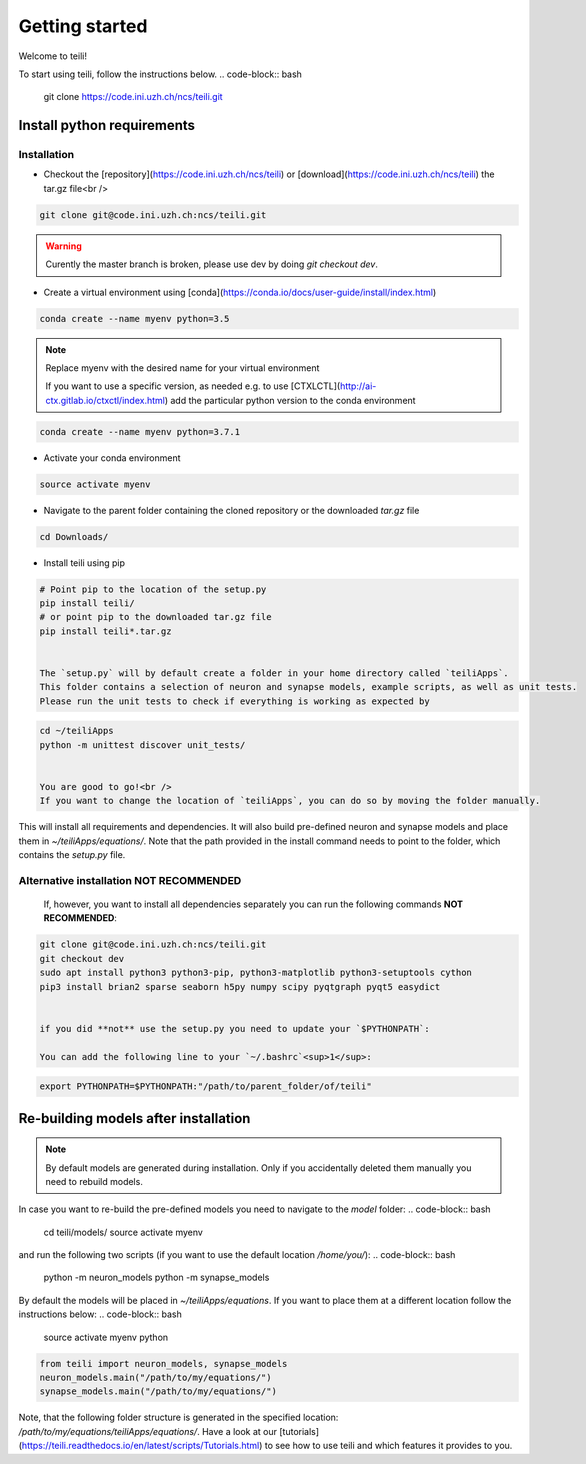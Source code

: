 ***************
Getting started
***************

Welcome to teili!

To start using teili, follow the instructions below.
.. code-block:: bash

    git clone https://code.ini.uzh.ch/ncs/teili.git


Install python requirements
===========================
Installation
------------

- Checkout the [repository](https://code.ini.uzh.ch/ncs/teili) or [download](https://code.ini.uzh.ch/ncs/teili) the tar.gz file<br />
.. code-block:: bash

    git clone git@code.ini.uzh.ch:ncs/teili.git



.. warning:: Curently the master branch is broken, please use dev by doing `git checkout dev`.


- Create a virtual environment using [conda](https://conda.io/docs/user-guide/install/index.html)
.. code-block:: bash

    conda create --name myenv python=3.5


.. note:: Replace myenv with the desired name for your virtual environment


  If you want to use a specific version, as needed e.g. to use [CTXLCTL](http://ai-ctx.gitlab.io/ctxctl/index.html) add the particular python version to the conda environment
.. code-block:: bash

   conda create --name myenv python=3.7.1


- Activate your conda environment
.. code-block:: bash

    source activate myenv


- Navigate to the parent folder containing the cloned repository or the downloaded `tar.gz` file
.. code-block:: bash

    cd Downloads/

- Install teili using pip
.. code-block:: bash

    # Point pip to the location of the setup.py
    pip install teili/
    # or point pip to the downloaded tar.gz file
    pip install teili*.tar.gz


    The `setup.py` will by default create a folder in your home directory called `teiliApps`.
    This folder contains a selection of neuron and synapse models, example scripts, as well as unit tests.
    Please run the unit tests to check if everything is working as expected by
.. code-block:: bash

    cd ~/teiliApps
    python -m unittest discover unit_tests/


    You are good to go!<br />
    If you want to change the location of `teiliApps`, you can do so by moving the folder manually.


This will install all requirements and dependencies.
It will also build pre-defined neuron and synapse models and
place them in `~/teiliApps/equations/`.
Note that the path provided in the install command needs to point to the folder, which contains the `setup.py` file.


Alternative installation **NOT RECOMMENDED**
--------------------------------------------
    If, however, you want to install all dependencies separately you can run the following commands **NOT RECOMMENDED**:
.. code-block:: bash

    git clone git@code.ini.uzh.ch:ncs/teili.git
    git checkout dev
    sudo apt install python3 python3-pip, python3-matplotlib python3-setuptools cython
    pip3 install brian2 sparse seaborn h5py numpy scipy pyqtgraph pyqt5 easydict


    if you did **not** use the setup.py you need to update your `$PYTHONPATH`:

    You can add the following line to your `~/.bashrc`<sup>1</sup>:
.. code-block:: bash

    export PYTHONPATH=$PYTHONPATH:"/path/to/parent_folder/of/teili"


Re-building models after installation
=====================================

.. note:: By default models are generated during installation. Only if you accidentally deleted them manually you need to rebuild models.



In case you want to re-build the pre-defined models you need to navigate to the `model` folder:
.. code-block:: bash

    cd teili/models/
    source activate myenv

and run the following two scripts (if you want to use the default location `/home/you/`):
.. code-block:: bash

    python -m neuron_models
    python -m synapse_models


By default the models will be placed in `~/teiliApps/equations`. If you want to place them at a different location follow the instructions below:
.. code-block:: bash

    source activate myenv
    python

.. code-block:: python

    from teili import neuron_models, synapse_models
    neuron_models.main("/path/to/my/equations/")
    synapse_models.main("/path/to/my/equations/")


Note, that the following folder structure is generated in the specified location: `/path/to/my/equations/teiliApps/equations/`.
Have a look at our [tutorials](https://teili.readthedocs.io/en/latest/scripts/Tutorials.html) to see how to use teili and which features it provides to you.

